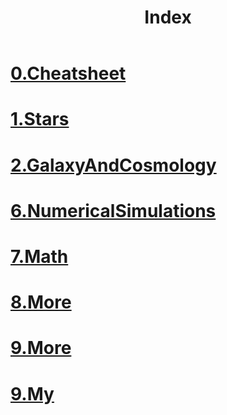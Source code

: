#+TITLE: Index
#+HTML_HEAD: <link rel='stylesheet' type='text/css' href='https://gongzhitaao.org/orgcss/org.css'/>
#+options: toc:nil
* [[file:0.Cheatsheet.org][0.Cheatsheet]]
* [[file:1.Stars.org][1.Stars]]
* [[file:2.GalaxyAndCosmology.org][2.GalaxyAndCosmology]]
* [[file:6.NumericalSimulations.org][6.NumericalSimulations]]
* [[file:7.Math.org][7.Math]]
* [[file:8.More.org][8.More]]
* [[file:9.More.org][9.More]]
* [[file:9.My.org][9.My]]

